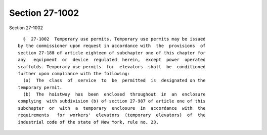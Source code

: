 Section 27-1002
===============

Section 27-1002 ::    
        
     
        §  27-1002  Temporary use permits. Temporary use permits may be issued
      by the commissioner upon request in accordance with  the  provisions  of
      section 27-188 of article eighteen of subchapter one of this chapter for
      any   equipment  or  device  regulated  herein,  except  power  operated
      scaffolds. Temporary use permits  for  elevators  shall  be  conditioned
      further upon compliance with the following:
        (a)  The  class  of  service  to  be  permitted  is  designated on the
      temporary permit.
        (b)  The  hoistway  has  been  enclosed  throughout  in  an  enclosure
      complying  with subdivision (b) of section 27-987 of article one of this
      subchapter  or  with  a  temporary  enclosure  in  accordance  with  the
      requirements   for  workers'  elevators  (temporary  elevators)  of  the
      industrial code of the state of New York, rule no. 23.
    
    
    
    
    
    
    